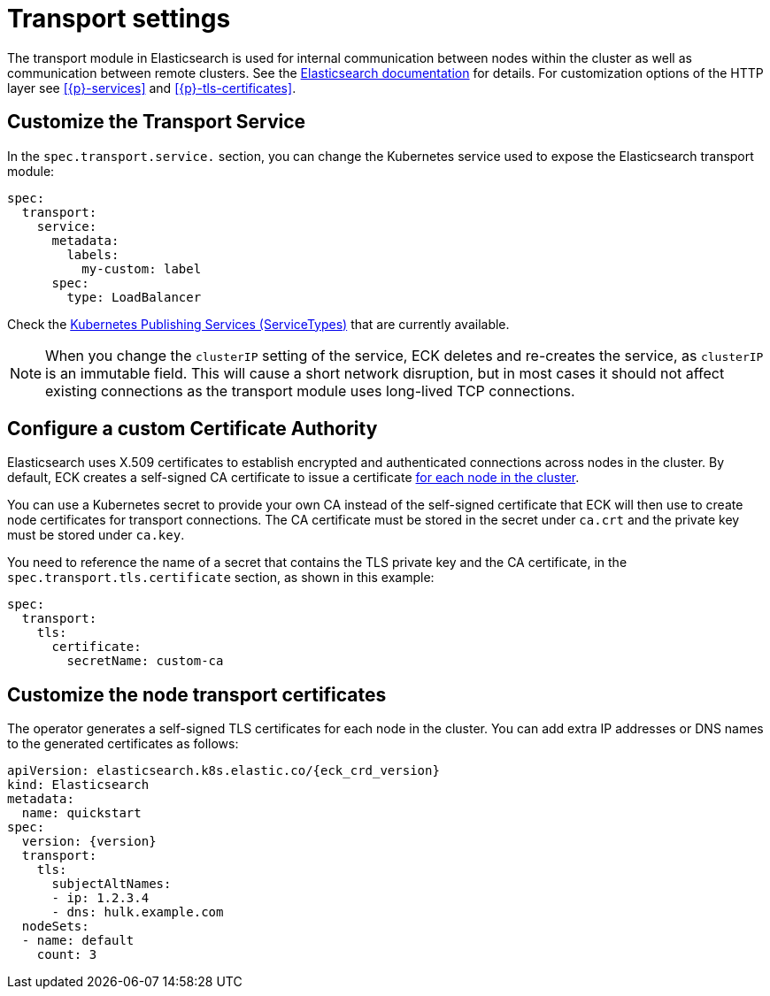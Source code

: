 :parent_page_id: elasticsearch-specification
:page_id: transport-settings
ifdef::env-github[]
****
link:https://www.elastic.co/guide/en/cloud-on-k8s/master/k8s-{parent_page_id}.html#k8s-{page_id}[View this document on the Elastic website]
****
endif::[]
[id="{p}-{page_id}"]
= Transport settings

The transport module in Elasticsearch is used for internal communication between nodes within the cluster as well as communication between remote clusters. See the link:https://www.elastic.co/guide/en/elasticsearch/reference/current/modules-transport.html[Elasticsearch documentation] for details. For customization options of the HTTP layer see <<{p}-services>> and <<{p}-tls-certificates>>.

== Customize the Transport Service

In the `spec.transport.service.` section, you can change the Kubernetes service used to expose the Elasticsearch transport module:

[source,yaml]
----
spec:
  transport:
    service:
      metadata:
        labels:
          my-custom: label
      spec:
        type: LoadBalancer
----

Check the https://kubernetes.io/docs/concepts/services-networking/service/#publishing-services-service-types[Kubernetes Publishing Services (ServiceTypes)] that are currently available.

NOTE: When you change the `clusterIP` setting of the service, ECK deletes and re-creates the service, as `clusterIP` is an immutable field. This will cause a short network disruption, but in most cases it should not affect existing connections as the transport module uses long-lived TCP connections.

[id="{p}-transport-ca"]
== Configure a custom Certificate Authority

Elasticsearch uses X.509 certificates to establish encrypted and authenticated connections across nodes in the cluster. By default, ECK creates a self-signed CA certificate to issue a certificate link:https://www.elastic.co/guide/en/elasticsearch/reference/current/configuring-tls.html#node-certificates[for each node in the cluster].

You can use a Kubernetes secret to provide your own CA instead of the self-signed certificate that ECK will then use to create node certificates for transport connections.
The CA certificate must be stored in the secret under `ca.crt` and the private key must be stored under `ca.key`.

You need to reference the name of a secret that contains the TLS private key and the CA certificate, in the `spec.transport.tls.certificate` section, as shown in this example:

[source,yaml]
----
spec:
  transport:
    tls:
      certificate:
        secretName: custom-ca
----
== Customize the node transport certificates
The operator generates a self-signed TLS certificates for each node in the cluster. You can add extra IP addresses or DNS names to the generated certificates as follows:

[source,yaml,subs="attributes"]
----
apiVersion: elasticsearch.k8s.elastic.co/{eck_crd_version}
kind: Elasticsearch
metadata:
  name: quickstart
spec:
  version: {version}
  transport:
    tls:
      subjectAltNames:
      - ip: 1.2.3.4
      - dns: hulk.example.com
  nodeSets:
  - name: default
    count: 3
----
